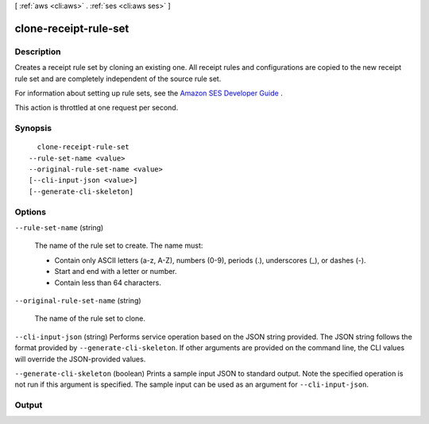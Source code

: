 [ :ref:`aws <cli:aws>` . :ref:`ses <cli:aws ses>` ]

.. _cli:aws ses clone-receipt-rule-set:


**********************
clone-receipt-rule-set
**********************



===========
Description
===========



Creates a receipt rule set by cloning an existing one. All receipt rules and configurations are copied to the new receipt rule set and are completely independent of the source rule set.

 

For information about setting up rule sets, see the `Amazon SES Developer Guide`_ .

 

This action is throttled at one request per second.



========
Synopsis
========

::

    clone-receipt-rule-set
  --rule-set-name <value>
  --original-rule-set-name <value>
  [--cli-input-json <value>]
  [--generate-cli-skeleton]




=======
Options
=======

``--rule-set-name`` (string)


  The name of the rule set to create. The name must:

   

   
  * Contain only ASCII letters (a-z, A-Z), numbers (0-9), periods (.), underscores (_), or dashes (-).
   
  * Start and end with a letter or number.
   
  * Contain less than 64 characters.
   

  

``--original-rule-set-name`` (string)


  The name of the rule set to clone.

  

``--cli-input-json`` (string)
Performs service operation based on the JSON string provided. The JSON string follows the format provided by ``--generate-cli-skeleton``. If other arguments are provided on the command line, the CLI values will override the JSON-provided values.

``--generate-cli-skeleton`` (boolean)
Prints a sample input JSON to standard output. Note the specified operation is not run if this argument is specified. The sample input can be used as an argument for ``--cli-input-json``.



======
Output
======



.. _Amazon SES Developer Guide: http://docs.aws.amazon.com/ses/latest/DeveloperGuide/receiving-email-receipt-rule-set.html
